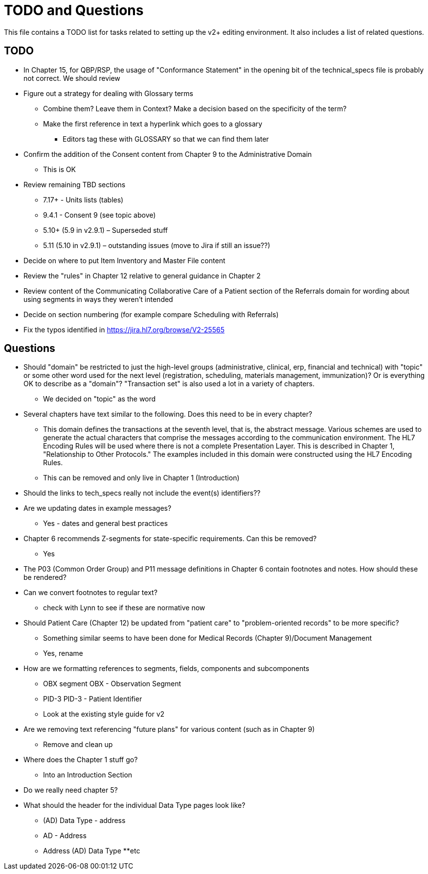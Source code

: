 = TODO and Questions

This file contains a TODO list for tasks related to setting up the v2+ editing environment.  It also includes a list of related questions.

== TODO

*	In Chapter 15, for QBP/RSP, the usage of "Conformance Statement" in the opening bit of the technical_specs file is probably not correct. We should review

* Figure out a strategy for dealing with Glossary terms
** Combine them? Leave them in Context? Make a decision based on the specificity of the term?
** Make the first reference in text a hyperlink which goes to a glossary
*** Editors tag these with GLOSSARY so that we can find them later

* Confirm the addition of the Consent content from Chapter 9 to the Administrative Domain
** This is OK

*	Review remaining TBD sections
**	7.17+ - Units lists (tables)
**	9.4.1 - Consent 9 (see topic above)
**	5.10+ (5.9 in v2.9.1) – Superseded stuff
**	5.11 (5.10 in v2.9.1) – outstanding issues (move to Jira if still an issue??)

* Decide on where to put Item Inventory and Master File content

* Review the "rules" in Chapter 12 relative to general guidance in Chapter 2

* Review content of the Communicating Collaborative Care of a Patient section of the Referrals domain for wording about using segments in ways they weren't intended

* Decide on section numbering (for example compare Scheduling with Referrals)

* Fix the typos identified in https://jira.hl7.org/browse/V2-25565

== Questions

* Should "domain" be restricted to just the high-level groups (administrative, clinical, erp, financial and technical) with "topic" or some other word used for the next level (registration, scheduling, materials management, immunization)? Or is everything OK to describe as a "domain"? "Transaction set" is also used a lot in a variety of chapters.
** We decided on "topic" as the word

* Several chapters have text similar to the following. Does this need to be in every chapter?
** This domain defines the transactions at the seventh level, that is, the abstract message. Various schemes are used to generate the actual characters that comprise the messages according to the communication environment. The HL7 Encoding Rules will be used where there is not a complete Presentation Layer. This is described in Chapter 1, "Relationship to Other Protocols." The examples included in this domain were constructed using the HL7 Encoding Rules.
** This can be removed and only live in Chapter 1 (Introduction)

* Should the links to tech_specs really not include the event(s) identifiers??

* Are we updating dates in example messages?
** Yes - dates and general best practices

* Chapter 6 recommends Z-segments for state-specific requirements. Can this be removed?
** Yes

* The P03 (Common Order Group) and P11 message definitions in Chapter 6 contain footnotes and notes. How should these be rendered?

* Can we convert footnotes to regular text?
** check with Lynn to see if these are normative now

*	Should Patient Care (Chapter 12) be updated from "patient care" to "problem-oriented records" to be more specific?
**	Something similar seems to have been done for Medical Records (Chapter 9)/Document Management
** Yes, rename

* How are we formatting references to segments, fields, components and subcomponents
** OBX segment  OBX - Observation Segment
** PID-3  PID-3 - Patient Identifier
** Look at the existing style guide for v2

* Are we removing text referencing "future plans" for various content (such as in Chapter 9)
** Remove and clean up

* Where does the Chapter 1 stuff go?
** Into an Introduction Section

* Do we really need chapter 5?

* What should the header for the individual Data Type pages look like?
** (AD) Data Type - address
** AD - Address
** Address (AD) Data Type
**etc
